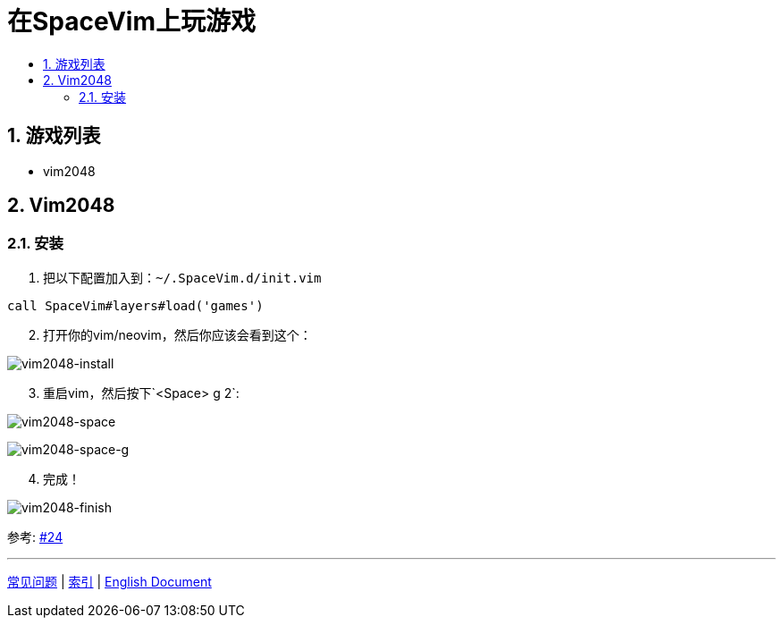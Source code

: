 = 在SpaceVim上玩游戏
:sectnums:
:toc:
:toclevels: 3
:toc-title:

== 游戏列表

* vim2048

== Vim2048

=== 安装

[arabic]
. 把以下配置加入到：`~/.SpaceVim.d/init.vim`

[source,viml]
----
call SpaceVim#layers#load('games')
----

[arabic, start=2]
. 打开你的vim/neovim，然后你应该会看到这个：

image:https://cloud.githubusercontent.com/assets/12933851/25666818/33f2b91c-3054-11e7-89e4-2ffdcb6efb35.png[vim2048-install]

[arabic, start=3]
. 重启vim，然后按下`<Space> g 2`:

image:https://cloud.githubusercontent.com/assets/12933851/25666850/51a9faa6-3054-11e7-9807-172841f3721b.png[vim2048-space]

image:https://cloud.githubusercontent.com/assets/12933851/25666978/a75640d6-3054-11e7-9bc1-97e234460074.png[vim2048-space-g]

[arabic, start=4]
. 完成！

image:https://cloud.githubusercontent.com/assets/12933851/25666993/b10681cc-3054-11e7-9872-b0889f7caa6f.png[vim2048-finish]

参考: https://github.com/Gabirel/Hack-SpaceVim/issues/24[#24]

'''''

link:../FAQ.adoc#常见问题[常见问题] | 
link:../../README.adoc#table-of-contents[索引] | 
link:../../../README.adoc#hack-spacevim[English Document]